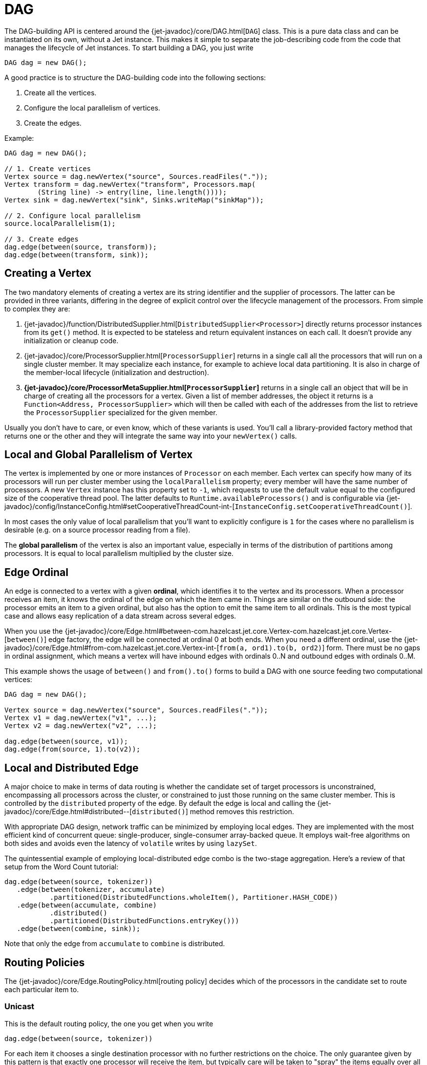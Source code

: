 [[dag]]
= DAG

The DAG-building API is centered around the
{jet-javadoc}/core/DAG.html[`DAG`]
class. This is a pure data class and can be instantiated on its own,
without a Jet instance. This makes it simple to separate the
job-describing code from the code that manages the lifecycle of Jet
instances. To start building a DAG, you just write

[source,java]
----
DAG dag = new DAG();
----

A good practice is to structure the DAG-building code into the following
sections:

1. Create all the vertices.
2. Configure the local parallelism of vertices.
3. Create the edges.

Example:

[source,java]
----
DAG dag = new DAG();

// 1. Create vertices
Vertex source = dag.newVertex("source", Sources.readFiles("."));
Vertex transform = dag.newVertex("transform", Processors.map(
        (String line) -> entry(line, line.length())));
Vertex sink = dag.newVertex("sink", Sinks.writeMap("sinkMap"));

// 2. Configure local parallelism
source.localParallelism(1);

// 3. Create edges
dag.edge(between(source, transform));
dag.edge(between(transform, sink));
----

[[creating-a-vertex]]
== Creating a Vertex

The two mandatory elements of creating a vertex are its string
identifier and the supplier of processors. The latter can be provided in
three variants, differing in the degree of explicit control over the
lifecycle management of the processors. From simple to complex they are:

1. {jet-javadoc}/function/DistributedSupplier.html[`DistributedSupplier<Processor>`]
   directly returns processor instances from its `get()` method. It is
   expected to be stateless and return equivalent instances on each
   call. It doesn't provide any initialization or cleanup code.
2. {jet-javadoc}/core/ProcessorSupplier.html[`ProcessorSupplier`]
   returns in a single call all the processors that will run on a single
   cluster member. It may specialize each instance, for example to
   achieve local data partitioning. It is also in charge of the
   member-local lifecycle (initialization and destruction).
3. *{jet-javadoc}/core/ProcessorMetaSupplier.html[`ProcessorSupplier`]*
   returns in a single call an object that will be in charge of creating
   all the processors for a vertex. Given a list of member addresses,
   the object it returns is a `Function<Address, ProcessorSupplier>`
   which will then be called with each of the addresses from the list to
   retrieve the `ProcessorSupplier` specialized for the given member.

Usually you don't have to care, or even know, which of these variants is
used. You'll call a library-provided factory method that returns one or
the other and they will integrate the same way into your `newVertex()`
calls.

[[local-and-global-parallelism-of-vertex]]
== Local and Global Parallelism of Vertex

The vertex is implemented by one or more instances of `Processor` on
each member. Each vertex can specify how many of its processors will run
per cluster member using the `localParallelism` property; every member
will have the same number of processors. A new `Vertex` instance has
this property set to `-1`, which requests to use the default value equal
to the configured size of the cooperative thread pool. The latter
defaults to `Runtime.availableProcessors()` and is configurable via
{jet-javadoc}/config/InstanceConfig.html#setCooperativeThreadCount-int-[`InstanceConfig.setCooperativeThreadCount()`].

In most cases the only value of local parallelism that you'll want to
explicitly configure is `1` for the cases where no parallelism is
desirable (e.g. on a source processor reading from a file).

The **global parallelism** of the vertex is also an important value,
especially in terms of the distribution of partitions among processors.
It is equal to local parallelism multiplied by the cluster size.


[[edge-original]]
== Edge Ordinal

An edge is connected to a vertex with a given **ordinal**, which
identifies it to the vertex and its processors. When a processor
receives an item, it knows the ordinal of the edge on which the item
came in. Things are similar on the outbound side: the processor emits an
item to a given ordinal, but also has the option to emit the same item
to all ordinals. This is the most typical case and allows easy
replication of a data stream across several edges.

When you use the
{jet-javadoc}/core/Edge.html#between-com.hazelcast.jet.core.Vertex-com.hazelcast.jet.core.Vertex-[`between()`]
edge factory, the edge will be connected at ordinal 0 at both ends. When
you need a different ordinal, use the
{jet-javadoc}/core/Edge.html#from-com.hazelcast.jet.core.Vertex-int-[`from(a, ord1).to(b, ord2)`]
form. There must be no gaps in ordinal assignment, which means a vertex
will have inbound edges with ordinals 0..N and outbound edges with
ordinals 0..M.

This example shows the usage of `between()` and `from().to()` forms to
build a DAG with one source feeding two computational vertices:

[source,java]
----
DAG dag = new DAG();

Vertex source = dag.newVertex("source", Sources.readFiles("."));
Vertex v1 = dag.newVertex("v1", ...);
Vertex v2 = dag.newVertex("v2", ...);

dag.edge(between(source, v1));
dag.edge(from(source, 1).to(v2));
----

[[local-and-distributed-edge]]
== Local and Distributed Edge

A major choice to make in terms of data routing is whether the candidate
set of target processors is unconstrained, encompassing all processors
across the cluster, or constrained to just those running on the same
cluster member. This is controlled by the `distributed` property of the
edge. By default the edge is local and calling the
{jet-javadoc}/core/Edge.html#distributed--[`distributed()`]
method removes this restriction.

With appropriate DAG design, network traffic can be minimized by
employing local edges. They are implemented with the most
efficient kind of concurrent queue: single-producer, single-consumer
array-backed queue. It employs wait-free algorithms on both sides and
avoids even the latency of `volatile` writes by using `lazySet`.

The quintessential example of employing local-distributed edge combo
is the two-stage aggregation. Here's a review of that setup from the
Word Count tutorial:

[source,java]
----
dag.edge(between(source, tokenizer))
   .edge(between(tokenizer, accumulate)
           .partitioned(DistributedFunctions.wholeItem(), Partitioner.HASH_CODE))
   .edge(between(accumulate, combine)
           .distributed()
           .partitioned(DistributedFunctions.entryKey()))
   .edge(between(combine, sink));
----

Note that only the edge from `accumulate` to `combine` is distributed.

[[routing-policies]]
== Routing Policies

The {jet-javadoc}/core/Edge.RoutingPolicy.html[routing policy]
decides which of the processors in the candidate set to route each
particular item to.

=== Unicast

This is the default routing policy, the one you get when you write

[source,java]
----
dag.edge(between(source, tokenizer))
----

For each item it chooses a single destination processor with no further
restrictions on the choice. The only guarantee given by this pattern is
that exactly one processor will receive the item, but typically care
will be taken to "spray" the items equally over all the reception
candidates.

This choice makes sense when the data does not have to be partitioned,
usually implying a downstream vertex which can compute the result based
on each item in isolation.

=== Isolated

This is a more restricted kind of unicast policy: any given downstream
processor receives data from exactly one upstream processor. This is
needed in some DAG setups to apply selective backpressure to individual
upstream source processors. Activate this policy by calling
`isolated()` on the edge:

[source,java]
----
dag.edge(between(source, insertWatermarks).isolated());
----

=== Broadcast

A broadcasting edge sends each item to all candidate receivers. This is
useful when some small amount of data must be broadcast to all
downstream vertices. Usually such vertices will have other inbound edges
in addition to the broadcasting one, and will use the broadcast data as
context while processing the other edges. In such cases the broadcasting
edge will have a raised priority. There are other useful combinations,
like a parallelism-one vertex that produces the same result on each
member.

Activate this policy by calling `broadcast()` on the edge:

[source,java]
----
dag.edge(between(source, count).broadcast());
----

=== Partitioned

A partitioned edge sends each item to the one processor responsible for
the item's partition ID. On a distributed edge, this processor will be
unique across the whole cluster. On a local edge, each member will have
its own processor for each partition ID.

Multiple partitions can be assigned to each processor. The global number
of partitions is controlled by the number of partitions in the
underlying Hazelcast IMDG configuration. Please refer to the
{hz-refman}#data-partitioning[Hazelcast Reference Manual]
for more information about Hazelcast IMDG partitioning.

This is the default algorithm to determine the partition ID of an item:

1. Apply the key extractor function defined on the edge to retrieve the
   partitioning key.
2. Serialize the partitioning key to a byte array using Hazelcast
   serialization.
3. Apply Hazelcast's standard `MurmurHash3`-based algorithm to get the
   key's hash value.
4. Partition ID is the hash value modulo the number of partitions.

The above procedure is quite CPU-intensive, but has the crucial
property of giving repeatable results across all cluster members, which
may be running on disparate JVM implementations.

Another common choice is to use Java's standard `Object.hashCode()`. It
is often significantly faster. However, it is not a safe strategy in
general because `hashCode()`'s contract does not require repeatable
results across JVMs, or even different instances of the same JVM
version. If a given class's Javadoc explicitly specifies the hashing
function used, then its instances are safe to partition with
`hashCode()`.

You can provide your own implementation of `Partitioner` to gain full
control over the partitioning strategy.

We use both partitioning strategies in the Word Count example:

[source,java]
----
dag.edge(between(tokenizer, accumulate)
           .partitioned(wholeItem(), Partitioner.HASH_CODE))
   .edge(between(accumulate, combine)
           .distributed()
           .partitioned(entryKey()))
----

The local-partitioned edge uses partitioning by hash code and the
distributed edge uses the default Hazelcast partitioning, to ensure
correctness. Note that a detailed inspection of the data types that
travel on the distributed edge reveals for that particular case that the
hashcode-based partitioning would work on the distributed edge as well.
We use Hazelcast partitioning nevertheless, for demonstration purposes.
Since much less data travels towards the combiner than towards the
accumulator, the performance of the whole job is hardly affected by this
choice.

=== All-To-One

The all-to-one routing policy is a special case of the `partitioned`
policy which assigns the same partition ID to all items. The partition
ID is randomly chosen at job initialization time. This policy makes
sense on a distributed edge when all the items from all the members must
be routed to the same member and the same processor instance running on
it. Local parallelism of the target vertex should be set to 1, otherwise
there will be idle processors that never get any items.

On a local edge this policy doesn't make sense since simply setting the
local parallelism of the target vertex to 1 constrains the local choice
to just one processor instance.

In the `TopNStocks` example the stream-processing job must find the
stocks with fastest-changing prices. To achieve this a single processor
must see the complete picture, so an all-to-one edge is employed:

[source,java]
----
dag.edge(between(topNStage1, topNStage2).distributed().allToOne())
----

== Priority

By default the processor receives items from all inbound edges as they
arrive. However, there are important cases where an edge must be
consumed in full to make the processor ready to accept data from other
edges. A major example is a "hash join" which enriches the data stream
with data from a lookup table. This can be modeled as a join of two data
streams where the _enriching_ stream contains the data for the lookup
table and must be consumed in full before consuming the stream to be
enriched.

The `priority` property controls the order of consuming the edges. Edges
are sorted by their priority number (ascending) and consumed in that
order. Edges with the same priority are consumed without particular
ordering (as the data arrives).

We can see a prioritized edge in action in the
{jet-samples}/core-api/batch/tf-idf/src/main/java/TfIdf.java[TF-IDF]
example:

[source,java]
----
dag.edge(between(stopwordSource, tokenize).broadcast().priority(-1))
----

The `tokenize` vertex performs lookup table-based filtering of words. It
must receive the entire lookup table before beginning to process the
data.

=== A Fault Tolerance Caveat

As explained in the section on the
<<snapshotting-callbacks, Processor>>
API, Jet takes regular snapshots of processor state when fault tolerance
is enabled. A processor will get a special item in its input stream,
called a _barrier_. When working in the _exactly once_ mode, as soon as
it receives it, it must stop pulling the data from that stream, wait for
the same barrier in all other streams, and then emit its state to the
snapshot storage. This is in direct contradiction with the contract of
edge prioritization: the processor is not allowed to consume any other
streams before having fully exhausted the prioritized ones.

This is why Jet does not initiate a snapshot until all the high-priority
edges have been fully consumed.

Although strictly speaking this only applies to the _exactly once_ mode,
Jet postpones taking the snapshot in _at least once_ mode as well. Even
though the snapshot could begin early, it would still not be able to
complete until the prioritized edges have been consumed. The result
would be just that there are many more items processed twice after the
restart.

[[fine-tuning-edges]]
== Fine-Tuning Edges

Edges can be configured with an
{jet-javadoc}/config/EdgeConfig.html[`EdgeConfig`]
instance, which specifies additional fine-tuning parameters. For
example,

[source,java]
----
dag.edge(between(tickerSource, generateTrades)
        .setConfig(new EdgeConfig().setQueueSize(512)));
----

Please refer to the Javadoc of
{jet-javadoc}/config/EdgeConfig.html[`EdgeConfig`]
for details.
